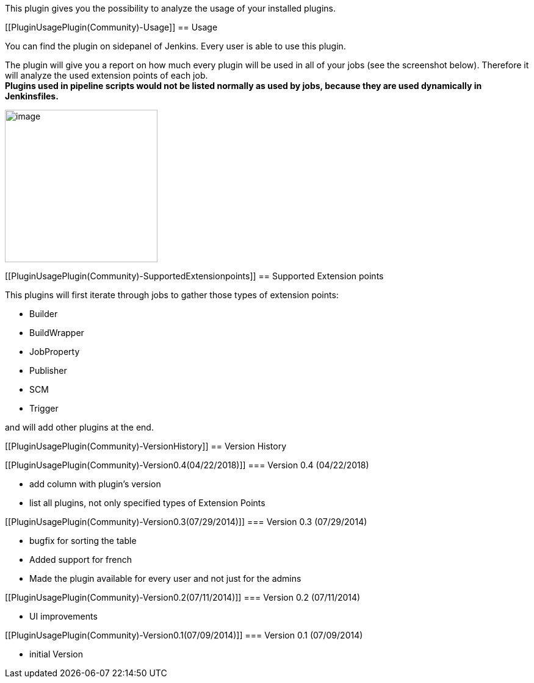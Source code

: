 This plugin gives you the possibility to analyze the usage of your
installed plugins.

[[PluginUsagePlugin(Community)-Usage]]
== Usage

You can find the plugin on sidepanel of Jenkins. Every user is able to
use this plugin.

The plugin will give you a report on how much every plugin will be used
in all of your jobs (see the screenshot below). Therefore it will
analyze the used extension points of each job. +
*Plugins used in pipeline scripts would not be listed normally as used
by jobs, because they are used dynamically in Jenkinsfiles.*

[.confluence-embedded-file-wrapper .confluence-embedded-manual-size]#image:docs/images/Screen_Shot_2018-04-22_at_19.59.33.png[image,height=250]#

[[PluginUsagePlugin(Community)-SupportedExtensionpoints]]
== Supported Extension points

This plugins will first iterate through jobs to gather those types of
extension points:

* Builder
* BuildWrapper
* JobProperty
* Publisher
* SCM
* Trigger

and will add other plugins at the end. 

[[PluginUsagePlugin(Community)-VersionHistory]]
== Version History

[[PluginUsagePlugin(Community)-Version0.4(04/22/2018)]]
=== Version 0.4 (04/22/2018)

* add column with plugin's version
* list all plugins, not only specified types of Extension Points

[[PluginUsagePlugin(Community)-Version0.3(07/29/2014)]]
=== Version 0.3 (07/29/2014)

* bugfix for sorting the table
* Added support for french
* Made the plugin available for every user and not just for the admins

[[PluginUsagePlugin(Community)-Version0.2(07/11/2014)]]
=== Version 0.2 (07/11/2014)

* UI improvements

[[PluginUsagePlugin(Community)-Version0.1(07/09/2014)]]
=== Version 0.1 (07/09/2014)

* initial Version

